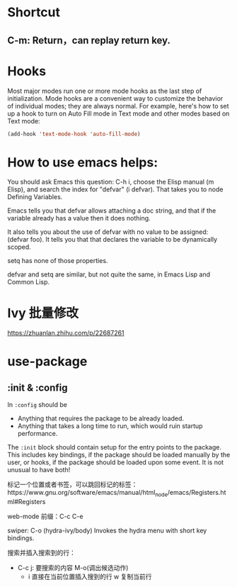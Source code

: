 * Shortcut
** C-m: Return，can replay return key.

* Hooks

Most major modes run one or more mode hooks as the last step of initialization. 
Mode hooks are a convenient way to customize the behavior of individual modes; 
they are always normal. For example, here's how to set up a hook to turn on
Auto Fill mode in Text mode and other modes based on Text mode:

#+BEGIN_SRC emacs-lisp
  (add-hook 'text-mode-hook 'auto-fill-mode)
#+END_SRC

* How to use emacs helps:

You should ask Emacs this question: C-h i, choose the Elisp manual (m Elisp), 
and search the index for "defvar" (i defvar). That takes you to node Defining 
Variables.

Emacs tells you that defvar allows attaching a doc string, and that if 
the variable already has a value then it does nothing.

It also tells you about the use of defvar with no value to be assigned: 
(defvar foo). It tells you that that declares the variable to be dynamically scoped.

setq has none of those properties.

defvar and setq are similar, but not quite the same, in Emacs Lisp and Common Lisp.
* Ivy 批量修改
https://zhuanlan.zhihu.com/p/22687261

* use-package
** :init & :config

In =:config= should be
- Anything that requires the package to be already loaded.
- Anything that takes a long time to run, which would ruin startup performance.

The =:init= block should contain setup for the entry points to the package. This
includes key bindings, if the package should be loaded manually by the user, or
hooks, if the package should be loaded upon some event. It is not unusual to
have both!

标记一个位置或者书签，可以跳回标记的标签：https://www.gnu.org/software/emacs/manual/html_node/emacs/Registers.html#Registers

web-mode 前缀：C-c C-e

swiper:
C-o (hydra-ivy/body)
Invokes the hydra menu with short key bindings.

搜索并插入搜索到的行：
- C-c j: 要搜索的内容
  M-o(调出候选动作)
  - i 直接在当前位置插入搜到的行
    w 复制当前行
